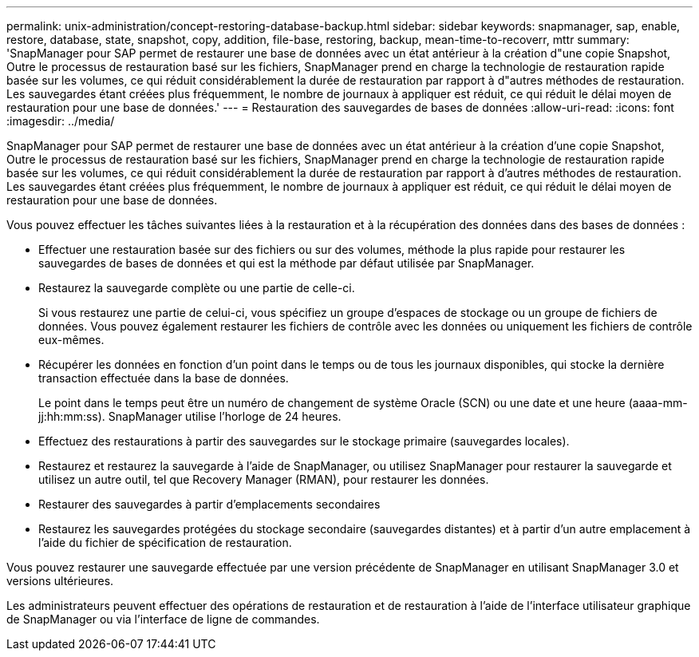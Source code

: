 ---
permalink: unix-administration/concept-restoring-database-backup.html 
sidebar: sidebar 
keywords: snapmanager, sap, enable, restore, database, state, snapshot, copy, addition, file-base, restoring, backup, mean-time-to-recoverr, mttr 
summary: 'SnapManager pour SAP permet de restaurer une base de données avec un état antérieur à la création d"une copie Snapshot, Outre le processus de restauration basé sur les fichiers, SnapManager prend en charge la technologie de restauration rapide basée sur les volumes, ce qui réduit considérablement la durée de restauration par rapport à d"autres méthodes de restauration. Les sauvegardes étant créées plus fréquemment, le nombre de journaux à appliquer est réduit, ce qui réduit le délai moyen de restauration pour une base de données.' 
---
= Restauration des sauvegardes de bases de données
:allow-uri-read: 
:icons: font
:imagesdir: ../media/


[role="lead"]
SnapManager pour SAP permet de restaurer une base de données avec un état antérieur à la création d'une copie Snapshot, Outre le processus de restauration basé sur les fichiers, SnapManager prend en charge la technologie de restauration rapide basée sur les volumes, ce qui réduit considérablement la durée de restauration par rapport à d'autres méthodes de restauration. Les sauvegardes étant créées plus fréquemment, le nombre de journaux à appliquer est réduit, ce qui réduit le délai moyen de restauration pour une base de données.

Vous pouvez effectuer les tâches suivantes liées à la restauration et à la récupération des données dans des bases de données :

* Effectuer une restauration basée sur des fichiers ou sur des volumes, méthode la plus rapide pour restaurer les sauvegardes de bases de données et qui est la méthode par défaut utilisée par SnapManager.
* Restaurez la sauvegarde complète ou une partie de celle-ci.
+
Si vous restaurez une partie de celui-ci, vous spécifiez un groupe d'espaces de stockage ou un groupe de fichiers de données. Vous pouvez également restaurer les fichiers de contrôle avec les données ou uniquement les fichiers de contrôle eux-mêmes.

* Récupérer les données en fonction d'un point dans le temps ou de tous les journaux disponibles, qui stocke la dernière transaction effectuée dans la base de données.
+
Le point dans le temps peut être un numéro de changement de système Oracle (SCN) ou une date et une heure (aaaa-mm-jj:hh:mm:ss). SnapManager utilise l'horloge de 24 heures.

* Effectuez des restaurations à partir des sauvegardes sur le stockage primaire (sauvegardes locales).
* Restaurez et restaurez la sauvegarde à l'aide de SnapManager, ou utilisez SnapManager pour restaurer la sauvegarde et utilisez un autre outil, tel que Recovery Manager (RMAN), pour restaurer les données.
* Restaurer des sauvegardes à partir d'emplacements secondaires
* Restaurez les sauvegardes protégées du stockage secondaire (sauvegardes distantes) et à partir d'un autre emplacement à l'aide du fichier de spécification de restauration.


Vous pouvez restaurer une sauvegarde effectuée par une version précédente de SnapManager en utilisant SnapManager 3.0 et versions ultérieures.

Les administrateurs peuvent effectuer des opérations de restauration et de restauration à l'aide de l'interface utilisateur graphique de SnapManager ou via l'interface de ligne de commandes.
